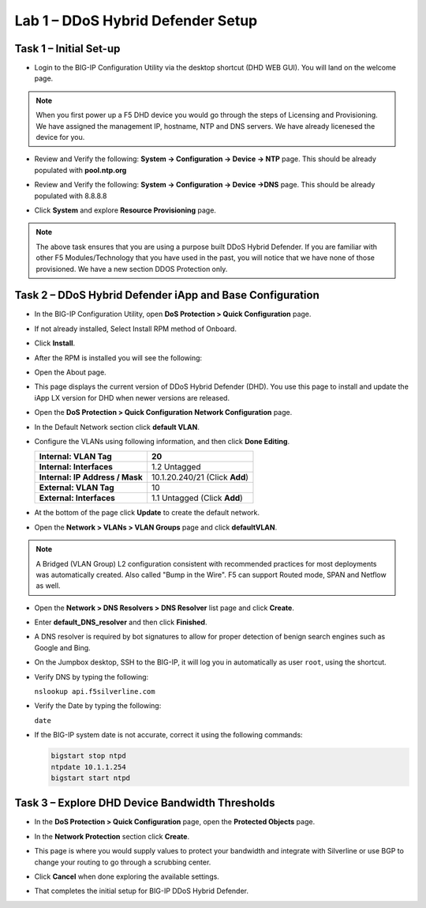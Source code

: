 Lab 1 – DDoS Hybrid Defender Setup
==================================

Task 1 – Initial Set-up
-----------------------

- Login to the BIG-IP Configuration Utility via the desktop shortcut (DHD WEB GUI). You
  will land on the welcome page.

.. NOTE:: When you first power up a F5 DHD device you would go through the
     steps of Licensing and Provisioning.  We have assigned the management
     IP, hostname, NTP and DNS servers.  We have already licenesed the device
     for you.

- Review and Verify the following: \ **System -> Configuration ->
  Device -> NTP** page. This should be already populated with **pool.ntp.org**

- Review and Verify the following: **System -> Configuration -> Device
  ->DNS** page.  This should be already populated with 8.8.8.8

- Click **System** and explore **Resource Provisioning** page.

  |image23|

.. NOTE:: The above task ensures that you are using a purpose built
   DDoS Hybrid Defender.  If you are familiar with other
   F5 Modules/Technology that you have used in the past, you will
   notice that we have none of those provisioned.  We have a new section DDOS Protection only.

Task 2 – DDoS Hybrid Defender iApp and Base Configuration
---------------------------------------------------------

- In the BIG-IP Configuration Utility, open **DoS Protection > Quick
  Configuration** page.

- If not already installed, Select Install RPM method of Onboard.

- Click **Install**.

  |image7|

- After the RPM is installed you will see the following:

- Open the About page.

  |image8|

- This page displays the current version of DDoS Hybrid Defender (DHD).
  You use this page to install and update the iApp LX version for DHD
  when newer versions are released.

  |image9|

- Open the **DoS Protection > Quick Configuration** **Network
  Configuration** page.

  |image17|

- In the Default Network section click **default VLAN**.

- Configure the VLANs using following information, and then click
  **Done Editing**.

  +-----------------------+----------------------------------+
  | \ **Internal:         | 20                               |
  | VLAN Tag**            |                                  |
  +=======================+==================================+
  | **Internal:           | 1.2 Untagged                     |
  | Interfaces**          |                                  |
  +-----------------------+----------------------------------+
  | **Internal:           | 10.1.20.240/21 (Click **Add**)   |
  | IP Address / Mask**   |                                  |
  +-----------------------+----------------------------------+
  | **External:           | 10                               |
  | VLAN Tag**            |                                  |
  +-----------------------+----------------------------------+
  | **External:           | 1.1 Untagged (Click **Add**)     |
  | Interfaces**          |                                  |
  +-----------------------+----------------------------------+

  |image18|

- At the bottom of the page click **Update** to create the default
  network.

- Open the **Network > VLANs > VLAN Groups** page and click
  **defaultVLAN**.

.. NOTE:: A Bridged (VLAN Group) L2 configuration consistent with recommended practices for most deployments was automatically created. Also called "Bump in the Wire".  F5 can support Routed mode, SPAN and Netflow as well.

- Open the **Network > DNS Resolvers > DNS Resolver** list page and
  click **Create**.

- Enter **default\_DNS\_resolver** and then click **Finished**.

- A DNS resolver is required by bot signatures to allow for proper
  detection of benign search engines such as Google and Bing.

- On the Jumpbox desktop, SSH to the BIG-IP, it will log you in automatically
  as user ``root``, using the shortcut.

- Verify DNS by typing the following:

  ``nslookup api.f5silverline.com``

- Verify the Date by typing the following:

  ``date``

- If the BIG-IP system date is not accurate, correct it using the
  following commands:

  .. code-block:: console

     bigstart stop ntpd
     ntpdate 10.1.1.254
     bigstart start ntpd

Task 3 – Explore DHD Device Bandwidth Thresholds
--------------------------------------------------

- In the **DoS Protection > Quick Configuration** \page, open the
  **Protected Objects** page.

- In the **Network Protection** section click **Create**.

- This page is where you would supply values to protect your bandwidth and
  integrate with Silverline or use BGP to change your routing to go through a
  scrubbing center.

- Click **Cancel** when done exploring the available settings.

  |image22|

- That completes the  initial setup for BIG-IP DDoS Hybrid Defender.

.. |image6| image:: /_static/image8.png
   :width: 6.64028in
   :height: 3.15377in
.. |image7| image:: /_static/image9.png
   :width: 6.64028in
   :height: 1.13399in
.. |image8| image:: /_static/image10.png
   :width: 6.44722in
   :height: 0.53333in
.. |image9| image:: /_static/image11.png
   :width: 6.64028in
   :height: 1.84583in
.. |image10| image:: /_static/image12.png
   :width: 6.64028in
   :height: 2.01931in
.. |image11| image:: /_static/image13.png
   :width: 6.64028in
   :height: 1.12569in
.. |image12| image:: /_static/image14.png
   :width: 4.83435in
   :height: 2.68715in
.. |image13| image:: /_static/image15.png
   :width: 6.51491in
   :height: 3.29901in
.. |image14| image:: /_static/image16.png
   :width: 6.51491in
   :height: 1.61067in
.. |image15| image:: /_static/image17.png
   :width: 5.82741in
   :height: 2.98196in
.. |image16| image:: /_static/image18.png
   :width: 6.64028in
   :height: 4.05694in
.. |image17| image:: /_static/image19.png
   :width: 5.20878in
   :height: 0.73340in
.. |image18| image:: /_static/image20.png
   :width: 6.14167in
   :height: 0.76803in
.. |image19| image:: /_static/image21.png
   :width: 3.88367in
   :height: 0.70006in
.. |image20| image:: /_static/image22.png
   :width: 3.57500in
   :height: 2.71750in
.. |image21| image:: /_static/image23.png
   :width: 6.64028in
   :height: 1.65186in
.. |image22| image:: /_static/image24.png
   :width: 6.64028in
   :height: 3.17847in
.. |image23| image:: /_static/image62.png
   :width: 7.29722in
   :height: 1.87424in
